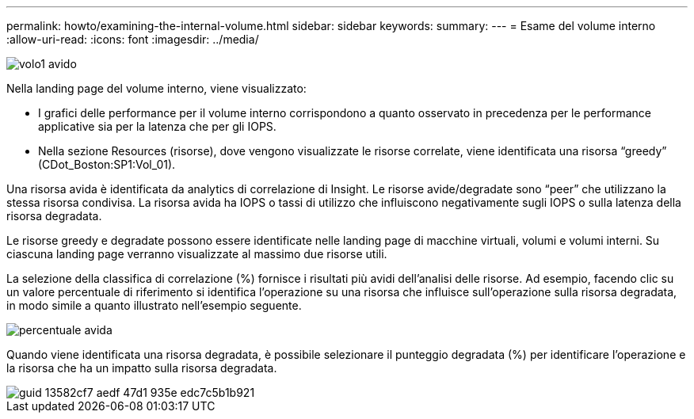 ---
permalink: howto/examining-the-internal-volume.html 
sidebar: sidebar 
keywords:  
summary:  
---
= Esame del volume interno
:allow-uri-read: 
:icons: font
:imagesdir: ../media/


image::../media/greedy-vol1.gif[volo1 avido]

Nella landing page del volume interno, viene visualizzato:

* I grafici delle performance per il volume interno corrispondono a quanto osservato in precedenza per le performance applicative sia per la latenza che per gli IOPS.
* Nella sezione Resources (risorse), dove vengono visualizzate le risorse correlate, viene identificata una risorsa "`greedy`" (CDot_Boston:SP1:Vol_01).


Una risorsa avida è identificata da analytics di correlazione di Insight. Le risorse avide/degradate sono "`peer`" che utilizzano la stessa risorsa condivisa. La risorsa avida ha IOPS o tassi di utilizzo che influiscono negativamente sugli IOPS o sulla latenza della risorsa degradata.

Le risorse greedy e degradate possono essere identificate nelle landing page di macchine virtuali, volumi e volumi interni. Su ciascuna landing page verranno visualizzate al massimo due risorse utili.

La selezione della classifica di correlazione (%) fornisce i risultati più avidi dell'analisi delle risorse. Ad esempio, facendo clic su un valore percentuale di riferimento si identifica l'operazione su una risorsa che influisce sull'operazione sulla risorsa degradata, in modo simile a quanto illustrato nell'esempio seguente.

image::../media/greedy-percentage.gif[percentuale avida]

Quando viene identificata una risorsa degradata, è possibile selezionare il punteggio degradata (%) per identificare l'operazione e la risorsa che ha un impatto sulla risorsa degradata.

image::../media/guid-13582cf7-aedf-47d1-935e-edc7c5b1b921.gif[guid 13582cf7 aedf 47d1 935e edc7c5b1b921]
